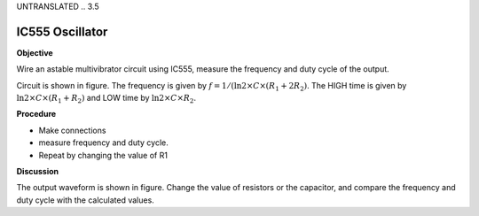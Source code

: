 UNTRANSLATED
.. 3.5

IC555 Oscillator
================

**Objective**

Wire an astable multivibrator circuit using IC555, measure the frequency
and duty cycle of the output.

.. image:: schematics/osc555.svg
	   :width: 300px
.. image:: pics/ic555-screen.png
	   :width: 300px

Circuit is shown in figure. The frequency is given by
:math:`f = 1 /(\ln 2 \times C \times (R_1 + 2 R_2)`. The HIGH time is given by
:math:`\ln 2 \times C \times (R_1 + R_2)` and LOW time by
:math:`\ln 2 \times C \times R_2`.

**Procedure**

-  Make connections
-  measure frequency and duty cycle.
-  Repeat by changing the value of R1

**Discussion**

The output waveform is shown in figure. Change the value of resistors or
the capacitor, and compare the frequency and duty cycle with the
calculated values.
